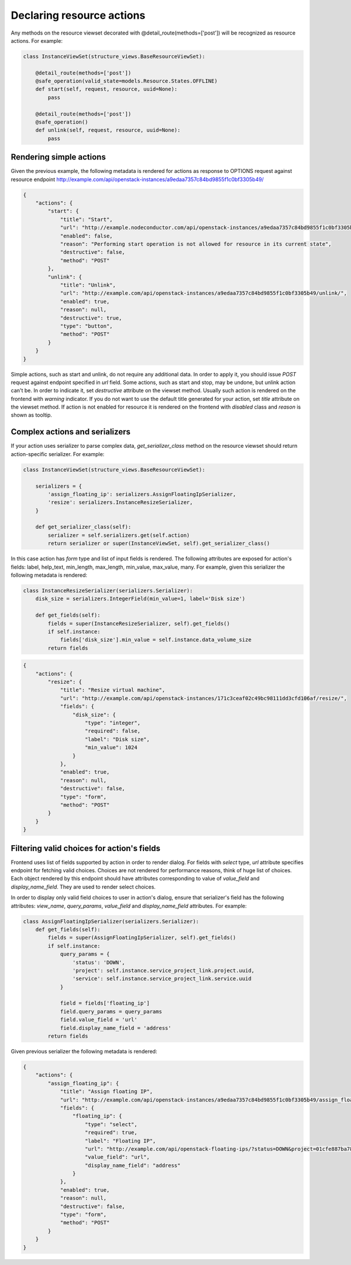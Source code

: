 Declaring resource actions
--------------------------

Any methods on the resource viewset decorated with @detail_route(methods=['post'])
will be recognized as resource actions. For example:

.. code-block:: python

    class InstanceViewSet(structure_views.BaseResourceViewSet):

        @detail_route(methods=['post'])
        @safe_operation(valid_state=models.Resource.States.OFFLINE)
        def start(self, request, resource, uuid=None):
            pass

        @detail_route(methods=['post'])
        @safe_operation()
        def unlink(self, request, resource, uuid=None):
            pass

Rendering simple actions
++++++++++++++++++++++++

Given the previous example, the following metadata is rendered for actions
as response to OPTIONS request against resource endpoint
http://example.com/api/openstack-instances/a9edaa7357c84bd9855f1c0bf3305b49/

.. code-block:: javascript

    {
        "actions": {
            "start": {
                "title": "Start",
                "url": "http://example.nodeconductor.com/api/openstack-instances/a9edaa7357c84bd9855f1c0bf3305b49/start/",
                "enabled": false,
                "reason": "Performing start operation is not allowed for resource in its current state",
                "destructive": false,
                "method": "POST"
            },
            "unlink": {
                "title": "Unlink",
                "url": "http://example.com/api/openstack-instances/a9edaa7357c84bd9855f1c0bf3305b49/unlink/",
                "enabled": true,
                "reason": null,
                "destructive": true,
                "type": "button",
                "method": "POST"
            }
        }
    }

Simple actions, such as start and unlink, do not require any additional data.
In order to apply it, you should issue `POST` request against endpoint specified in `url` field.
Some actions, such as start and stop, may be undone, but unlink action can't be.
In order to indicate it, set `destructive` attribute on the viewset method.
Usually such action is rendered on the frontend with `warning` indicator.
If you do not want to use the default title generated for your action,
set `title` attribute on the viewset method.
If action is not enabled for resource it is rendered on the frontend with `disabled` class and `reason` is shown as tooltip.

Complex actions and serializers
+++++++++++++++++++++++++++++++

If your action uses serializer to parse complex data, `get_serializer_class`
method on the resource viewset should return action-specific serializer. For example:

.. code-block:: python

    class InstanceViewSet(structure_views.BaseResourceViewSet):

        serializers = {
            'assign_floating_ip': serializers.AssignFloatingIpSerializer,
            'resize': serializers.InstanceResizeSerializer,
        }

        def get_serializer_class(self):
            serializer = self.serializers.get(self.action)
            return serializer or super(InstanceViewSet, self).get_serializer_class()

In this case action has `form` type and list of input fields is rendered.
The following attributes are exposed for action's fields: label, help_text, min_length, max_length, min_value, max_value, many.
For example, given this serializer the following metadata is rendered:

.. code-block:: python

    class InstanceResizeSerializer(serializers.Serializer):
        disk_size = serializers.IntegerField(min_value=1, label='Disk size')

        def get_fields(self):
            fields = super(InstanceResizeSerializer, self).get_fields()
            if self.instance:
                fields['disk_size'].min_value = self.instance.data_volume_size
            return fields

.. code-block:: javascript

    {
        "actions": {
            "resize": {
                "title": "Resize virtual machine",
                "url": "http://example.com/api/openstack-instances/171c3ceaf02c49bc98111dd3cfd106af/resize/",
                "fields": {
                    "disk_size": {
                        "type": "integer",
                        "required": false,
                        "label": "Disk size",
                        "min_value": 1024
                    }
                },
                "enabled": true,
                "reason": null,
                "destructive": false,
                "type": "form",
                "method": "POST"
            }
        }
    }

Filtering valid choices for action's fields
+++++++++++++++++++++++++++++++++++++++++++

Frontend uses list of fields supported by action in order to render dialog.
For fields with `select` type, `url` attribute specifies endpoint for fetching valid choices.
Choices are not rendered for performance reasons, think of huge list of choices.
Each object rendered by this endpoint should have attributes corresponding to value of
`value_field` and `display_name_field`. They are used to render select choices.

In order to display only valid field choices to user in action's dialog,
ensure that serializer's field has the following attributes:
`view_name`, `query_params`, `value_field` and `display_name_field` attributes.
For example:

.. code-block:: python

    class AssignFloatingIpSerializer(serializers.Serializer):
        def get_fields(self):
            fields = super(AssignFloatingIpSerializer, self).get_fields()
            if self.instance:
                query_params = {
                    'status': 'DOWN',
                    'project': self.instance.service_project_link.project.uuid,
                    'service': self.instance.service_project_link.service.uuid
                }

                field = fields['floating_ip']
                field.query_params = query_params
                field.value_field = 'url'
                field.display_name_field = 'address'
            return fields

Given previous serializer the following metadata is rendered:

.. code-block:: javascript

    {
        "actions": {
            "assign_floating_ip": {
                "title": "Assign floating IP",
                "url": "http://example.com/api/openstack-instances/a9edaa7357c84bd9855f1c0bf3305b49/assign_floating_ip/",
                "fields": {
                    "floating_ip": {
                        "type": "select",
                        "required": true,
                        "label": "Floating IP",
                        "url": "http://example.com/api/openstack-floating-ips/?status=DOWN&project=01cfe887ba784a2faf054b2fcf464b6a&service=1547f5de7baa4dee80af5021629b76d9",
                        "value_field": "url",
                        "display_name_field": "address"
                    }
                },
                "enabled": true,
                "reason": null,
                "destructive": false,
                "type": "form",
                "method": "POST"
            }
        }
    }
